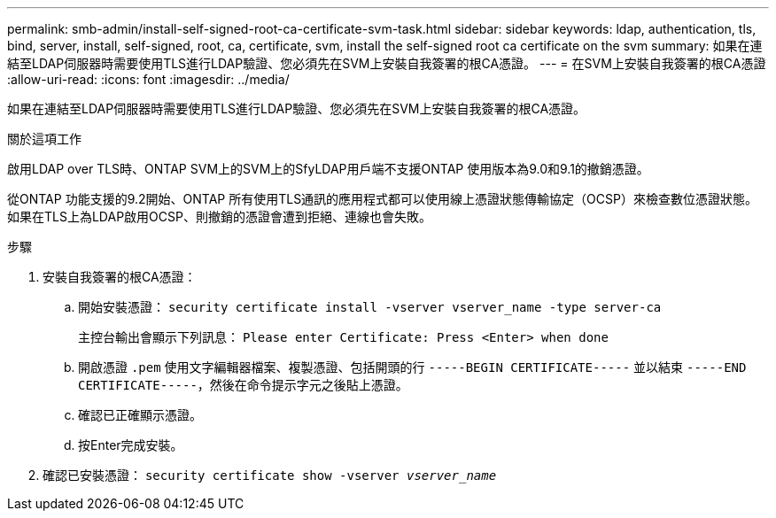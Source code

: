 ---
permalink: smb-admin/install-self-signed-root-ca-certificate-svm-task.html 
sidebar: sidebar 
keywords: ldap, authentication, tls, bind, server, install, self-signed, root, ca, certificate, svm, install the self-signed root ca certificate on the svm 
summary: 如果在連結至LDAP伺服器時需要使用TLS進行LDAP驗證、您必須先在SVM上安裝自我簽署的根CA憑證。 
---
= 在SVM上安裝自我簽署的根CA憑證
:allow-uri-read: 
:icons: font
:imagesdir: ../media/


[role="lead"]
如果在連結至LDAP伺服器時需要使用TLS進行LDAP驗證、您必須先在SVM上安裝自我簽署的根CA憑證。

.關於這項工作
啟用LDAP over TLS時、ONTAP SVM上的SVM上的SfyLDAP用戶端不支援ONTAP 使用版本為9.0和9.1的撤銷憑證。

從ONTAP 功能支援的9.2開始、ONTAP 所有使用TLS通訊的應用程式都可以使用線上憑證狀態傳輸協定（OCSP）來檢查數位憑證狀態。如果在TLS上為LDAP啟用OCSP、則撤銷的憑證會遭到拒絕、連線也會失敗。

.步驟
. 安裝自我簽署的根CA憑證：
+
.. 開始安裝憑證： `security certificate install -vserver vserver_name -type server-ca`
+
主控台輸出會顯示下列訊息： `Please enter Certificate: Press <Enter> when done`

.. 開啟憑證 `.pem` 使用文字編輯器檔案、複製憑證、包括開頭的行 `-----BEGIN CERTIFICATE-----` 並以結束 `-----END CERTIFICATE-----`，然後在命令提示字元之後貼上憑證。
.. 確認已正確顯示憑證。
.. 按Enter完成安裝。


. 確認已安裝憑證： `security certificate show -vserver _vserver_name_`

